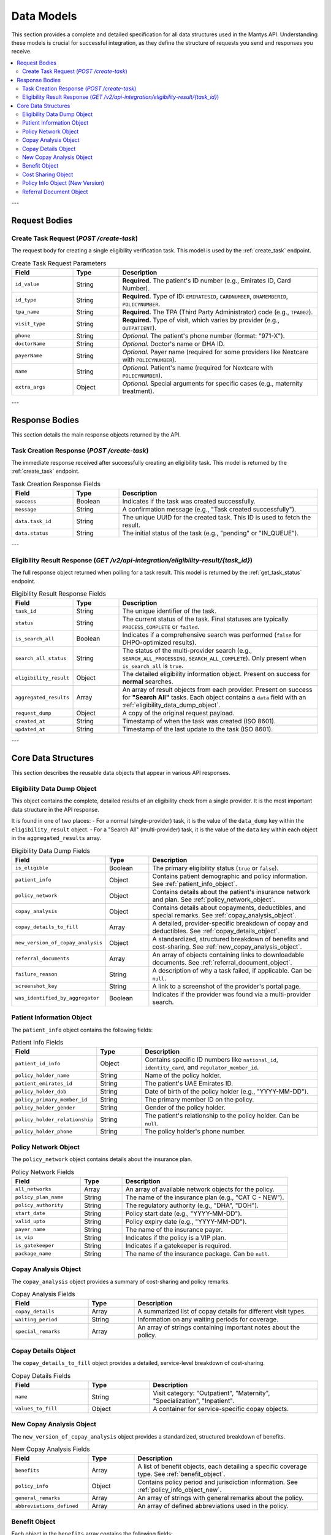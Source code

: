 .. _data_models:

Data Models
===========

This section provides a complete and detailed specification for all data structures used in the Mantys API. Understanding these models is crucial for successful integration, as they define the structure of requests you send and responses you receive.

.. contents::
   :local:

---

Request Bodies
--------------

Create Task Request (`POST /create-task`)
^^^^^^^^^^^^^^^^^^^^^^^^^^^^^^^^^^^^^^^^^^

The request body for creating a single eligibility verification task. This model is used by the :ref:`create_task` endpoint.

.. list-table:: Create Task Request Parameters
   :widths: 20 15 65
   :header-rows: 1

   * - Field
     - Type
     - Description
   * - ``id_value``
     - String
     - **Required.** The patient's ID number (e.g., Emirates ID, Card Number).
   * - ``id_type``
     - String
     - **Required.** Type of ID: ``EMIRATESID``, ``CARDNUMBER``, ``DHAMEMBERID``, ``POLICYNUMBER``.
   * - ``tpa_name``
     - String
     - **Required.** The TPA (Third Party Administrator) code (e.g., ``TPA002``).
   * - ``visit_type``
     - String
     - **Required.** Type of visit, which varies by provider (e.g., ``OUTPATIENT``).
   * - ``phone``
     - String
     - *Optional.* The patient's phone number (format: "971-X").
   * - ``doctorName``
     - String
     - *Optional.* Doctor's name or DHA ID.
   * - ``payerName``
     - String
     - *Optional.* Payer name (required for some providers like Nextcare with ``POLICYNUMBER``).
   * - ``name``
     - String
     - *Optional.* Patient's name (required for Nextcare with ``POLICYNUMBER``).
   * - ``extra_args``
     - Object
     - *Optional.* Special arguments for specific cases (e.g., maternity treatment).

---

Response Bodies
---------------

This section details the main response objects returned by the API.

Task Creation Response (`POST /create-task`)
^^^^^^^^^^^^^^^^^^^^^^^^^^^^^^^^^^^^^^^^^^^^^^

The immediate response received after successfully creating an eligibility task. This model is returned by the :ref:`create_task` endpoint.

.. list-table:: Task Creation Response Fields
   :widths: 20 15 65
   :header-rows: 1

   * - Field
     - Type
     - Description
   * - ``success``
     - Boolean
     - Indicates if the task was created successfully.
   * - ``message``
     - String
     - A confirmation message (e.g., "Task created successfully").
   * - ``data.task_id``
     - String
     - The unique UUID for the created task. This ID is used to fetch the result.
   * - ``data.status``
     - String
     - The initial status of the task (e.g., "pending" or "IN_QUEUE").

---

Eligibility Result Response (`GET /v2/api-integration/eligibility-result/{task_id}`)
^^^^^^^^^^^^^^^^^^^^^^^^^^^^^^^^^^^^^^^^^^^^^^^^^^^^^^^^^^^^^^^^^^^^^^^^^^^^^^^^^^^^^^

The full response object returned when polling for a task result. This model is returned by the :ref:`get_task_status` endpoint.

.. list-table:: Eligibility Result Response Fields
   :widths: 20 15 65
   :header-rows: 1

   * - Field
     - Type
     - Description
   * - ``task_id``
     - String
     - The unique identifier of the task.
   * - ``status``
     - String
     - The current status of the task. Final statuses are typically ``PROCESS_COMPLETE`` or ``failed``.
   * - ``is_search_all``
     - Boolean
     - Indicates if a comprehensive search was performed (``false`` for DHPO-optimized results).
   * - ``search_all_status``
     - String
     - The status of the multi-provider search (e.g., ``SEARCH_ALL_PROCESSING``, ``SEARCH_ALL_COMPLETE``). Only present when ``is_search_all`` is ``true``.
   * - ``eligibility_result``
     - Object
     - The detailed eligibility information object. Present on success for **normal** searches.
   * - ``aggregated_results``
     - Array
     - An array of result objects from each provider. Present on success for **"Search All"** tasks. Each object contains a ``data`` field with an :ref:`eligibility_data_dump_object`.
   * - ``request_dump``
     - Object
     - A copy of the original request payload.
   * - ``created_at``
     - String
     - Timestamp of when the task was created (ISO 8601).
   * - ``updated_at``
     - String
     - Timestamp of the last update to the task (ISO 8601).

---

Core Data Structures
--------------------

This section describes the reusable data objects that appear in various API responses.

.. _eligibility_data_dump_object:

Eligibility Data Dump Object
^^^^^^^^^^^^^^^^^^^^^^^^^^^^

This object contains the complete, detailed results of an eligibility check from a single provider. It is the most important data structure in the API response.

It is found in one of two places:
- For a normal (single-provider) task, it is the value of the ``data_dump`` key within the ``eligibility_result`` object.
- For a "Search All" (multi-provider) task, it is the value of the ``data`` key within each object in the ``aggregated_results`` array.

.. list-table:: Eligibility Data Dump Fields
   :widths: 25 15 60
   :header-rows: 1

   * - Field
     - Type
     - Description
   * - ``is_eligible``
     - Boolean
     - The primary eligibility status (``true`` or ``false``).
   * - ``patient_info``
     - Object
     - Contains patient demographic and policy information. See :ref:`patient_info_object`.
   * - ``policy_network``
     - Object
     - Contains details about the patient's insurance network and plan. See :ref:`policy_network_object`.
   * - ``copay_analysis``
     - Object
     - Contains details about copayments, deductibles, and special remarks. See :ref:`copay_analysis_object`.
   * - ``copay_details_to_fill``
     - Array
     - A detailed, provider-specific breakdown of copay and deductibles. See :ref:`copay_details_object`.
   * - ``new_version_of_copay_analysis``
     - Object
     - A standardized, structured breakdown of benefits and cost-sharing. See :ref:`new_copay_analysis_object`.
   * - ``referral_documents``
     - Array
     - An array of objects containing links to downloadable documents. See :ref:`referral_document_object`.
   * - ``failure_reason``
     - String
     - A description of why a task failed, if applicable. Can be ``null``.
   * - ``screenshot_key``
     - String
     - A link to a screenshot of the provider's portal page.
   * - ``was_identified_by_aggregator``
     - Boolean
     - Indicates if the provider was found via a multi-provider search.

.. _patient_info_object:

Patient Information Object
^^^^^^^^^^^^^^^^^^^^^^^^^^

The ``patient_info`` object contains the following fields:

.. list-table:: Patient Info Fields
   :widths: 25 15 60
   :header-rows: 1

   * - Field
     - Type
     - Description
   * - ``patient_id_info``
     - Object
     - Contains specific ID numbers like ``national_id``, ``identity_card``, and ``regulator_member_id``.
   * - ``policy_holder_name``
     - String
     - Name of the policy holder.
   * - ``patient_emirates_id``
     - String
     - The patient's UAE Emirates ID.
   * - ``policy_holder_dob``
     - String
     - Date of birth of the policy holder (e.g., "YYYY-MM-DD").
   * - ``policy_primary_member_id``
     - String
     - The primary member ID on the policy.
   * - ``policy_holder_gender``
     - String
     - Gender of the policy holder.
   * - ``policy_holder_relationship``
     - String
     - The patient's relationship to the policy holder. Can be ``null``.
   * - ``policy_holder_phone``
     - String
     - The policy holder's phone number.

.. _policy_network_object:

Policy Network Object
^^^^^^^^^^^^^^^^^^^^^

The ``policy_network`` object contains details about the insurance plan.

.. list-table:: Policy Network Fields
   :widths: 25 15 60
   :header-rows: 1

   * - Field
     - Type
     - Description
   * - ``all_networks``
     - Array
     - An array of available network objects for the policy.
   * - ``policy_plan_name``
     - String
     - The name of the insurance plan (e.g., "CAT C - NEW").
   * - ``policy_authority``
     - String
     - The regulatory authority (e.g., "DHA", "DOH").
   * - ``start_date``
     - String
     - Policy start date (e.g., "YYYY-MM-DD").
   * - ``valid_upto``
     - String
     - Policy expiry date (e.g., "YYYY-MM-DD").
   * - ``payer_name``
     - String
     - The name of the insurance payer.
   * - ``is_vip``
     - String
     - Indicates if the policy is a VIP plan.
   * - ``is_gatekeeper``
     - String
     - Indicates if a gatekeeper is required.
   * - ``package_name``
     - String
     - The name of the insurance package. Can be ``null``.

.. _copay_analysis_object:

Copay Analysis Object
^^^^^^^^^^^^^^^^^^^^^

The ``copay_analysis`` object provides a summary of cost-sharing and policy remarks.

.. list-table:: Copay Analysis Fields
   :widths: 25 15 60
   :header-rows: 1

   * - Field
     - Type
     - Description
   * - ``copay_details``
     - Array
     - A summarized list of copay details for different visit types.
   * - ``waiting_period``
     - String
     - Information on any waiting periods for coverage.
   * - ``special_remarks``
     - Array
     - An array of strings containing important notes about the policy.

.. _copay_details_object:

Copay Details Object
^^^^^^^^^^^^^^^^^^^^

The ``copay_details_to_fill`` object provides a detailed, service-level breakdown of cost-sharing.

.. list-table:: Copay Details Fields
   :widths: 25 20 55
   :header-rows: 1

   * - Field
     - Type
     - Description
   * - ``name``
     - String
     - Visit category: "Outpatient", "Maternity", "Specialization", "Inpatient".
   * - ``values_to_fill``
     - Object
     - A container for service-specific copay objects.

.. _new_copay_analysis_object:

New Copay Analysis Object
^^^^^^^^^^^^^^^^^^^^^^^^^

The ``new_version_of_copay_analysis`` object provides a standardized, structured breakdown of benefits.

.. list-table:: New Copay Analysis Fields
   :widths: 25 15 60
   :header-rows: 1

   * - Field
     - Type
     - Description
   * - ``benefits``
     - Array
     - A list of benefit objects, each detailing a specific coverage type. See :ref:`benefit_object`.
   * - ``policy_info``
     - Object
     - Contains policy period and jurisdiction information. See :ref:`policy_info_object_new`.
   * - ``general_remarks``
     - Array
     - An array of strings with general remarks about the policy.
   * - ``abbreviations_defined``
     - Array
     - An array of defined abbreviations used in the policy.

.. _benefit_object:

Benefit Object
^^^^^^^^^^^^^^

Each object in the ``benefits`` array contains the following fields:

.. list-table:: Benefit Object Fields
   :widths: 25 15 60
   :header-rows: 1

   * - Field
     - Type
     - Description
   * - ``service_category_original``
     - String
     - The original service category as defined by the provider (e.g., "Chronic Out", "Laboratory").
   * - ``service_category_standardized``
     - String
     - The standardized service category name.
   * - ``coverage_status``
     - String
     - The coverage status for this service (e.g., "Covered").
   * - ``cost_sharing``
     - Array
     - An array of cost-sharing objects detailing copay/coinsurance information. See :ref:`cost_sharing_object`.
   * - ``limits``
     - String/null
     - Any limits applicable to this benefit category.
   * - ``remarks``
     - String/null
     - Specific remarks for this benefit category.
   * - ``conditions``
     - String/null
     - Conditions that apply to this benefit.

.. _cost_sharing_object:

Cost Sharing Object
^^^^^^^^^^^^^^^^^^^

Each object in the ``cost_sharing`` array contains detailed payment information:

.. list-table:: Cost Sharing Object Fields
   :widths: 25 15 60
   :header-rows: 1

   * - Field
     - Type
     - Description
   * - ``context``
     - String
     - The context of the cost sharing (e.g., "General").
   * - ``citation``
     - String
     - The original text citation from the provider (e.g., "Laboratory: Co-Part: 20% Max(100 AED)").
   * - ``visit_type``
     - String
     - The type of visit (e.g., "Outpatient").
   * - ``visit_setting``
     - String
     - The setting of the visit (e.g., "Outpatient").
   * - ``copay_amount``
     - Number/null
     - Fixed copay amount, if applicable.
   * - ``copay_percentage``
     - Number/String/null
     - Copay percentage or "Covered" if fully covered.
   * - ``copay_currency``
     - String
     - Currency for copay amounts (e.g., "AED").
   * - ``copay_maximum_amount``
     - Number/null
     - Maximum copay amount per visit/service.
   * - ``copay_maximum_scope``
     - String/null
     - The scope/currency of the maximum copay (e.g., "AED").
   * - ``coinsurance_percentage``
     - Number/null
     - Coinsurance percentage, if different from copay.

.. _policy_info_object_new:

Policy Info Object (New Version)
^^^^^^^^^^^^^^^^^^^^^^^^^^^^^^^^^

The ``policy_info`` object in the new copay analysis contains:

.. list-table:: Policy Info Object Fields
   :widths: 25 15 60
   :header-rows: 1

   * - Field
     - Type
     - Description
   * - ``policy_jurisdiction``
     - String
     - The regulatory jurisdiction (e.g., "DHA", "DOH").
   * - ``waiting_period``
     - String
     - Information about waiting periods (e.g., "Not Specified").
   * - ``waiting_period_citation``
     - String/null
     - Citation for waiting period information.
   * - ``policy_period_start``
     - Object
     - Policy start date with ``DD``, ``MM``, ``YYYY`` fields.
   * - ``policy_period_end``
     - Object
     - Policy end date with ``DD``, ``MM``, ``YYYY`` fields.
   * - ``beneficiary_start_date``
     - Object
     - When the beneficiary's coverage began with ``DD``, ``MM``, ``YYYY`` fields.

.. _referral_document_object:

Referral Document Object
^^^^^^^^^^^^^^^^^^^^^^^^

This object represents a downloadable document related to the eligibility check.

.. list-table:: Referral Document Fields
   :widths: 25 15 60
   :header-rows: 1

   * - Field
     - Type
     - Description
   * - ``id``
     - String
     - The document identifier (e.g., "claim_form").
   * - ``tag``
     - String
     - A human-readable name for the document (e.g., "Claim Form").
   * - ``s3_url``
     - String
     - The pre-signed URL to download the document.
